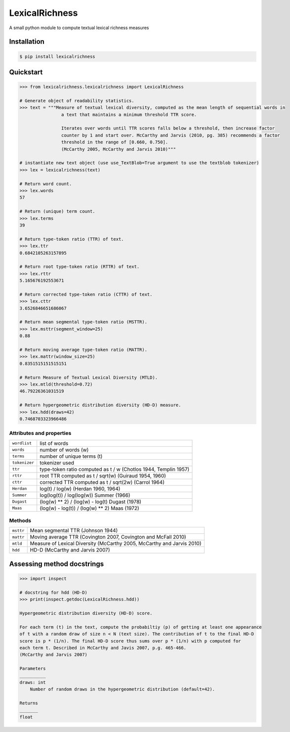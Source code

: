 ===============
LexicalRichness
===============


.. image:: https://img.shields.io/pypi/v/lexicalrichness.svg
        :target: https://pypi.python.org/pypi/lexicalrichness

.. image:: https://readthedocs.org/projects/lexicalrichness/badge/?version=latest
        :target: https://lexicalrichness.readthedocs.io/en/latest/?badge=latest
        :alt: Documentation Status


A small python module to compute textual lexical richness measures

Installation
------------
	
.. code-block:: bash

	$ pip install lexicalrichness

Quickstart
----------

.. code-block:: python

	>>> from lexicalrichness.lexicalrichness import LexicalRichness
	
	# Generate object of readability statistics.
	>>> text = """Measure of textual lexical diversity, computed as the mean length of sequential words in
            		a text that maintains a minimum threshold TTR score.
		
            		Iterates over words until TTR scores falls below a threshold, then increase factor
            		counter by 1 and start over. McCarthy and Jarvis (2010, pg. 385) recommends a factor
            		threshold in the range of [0.660, 0.750].
            		(McCarthy 2005, McCarthy and Jarvis 2010)"""
	
	# instantiate new text object (use use_TextBlob=True argument to use the textblob tokenizer)
	>>> lex = lexicalrichness(text)
	
	# Return word count.
	>>> lex.words
	57
	
	# Return (unique) term count.
	>>> lex.terms
	39
	
	# Return type-token ratio (TTR) of text.
	>>> lex.ttr
	0.6842105263157895
	
	# Return root type-token ratio (RTTR) of text.
	>>> lex.rttr
	5.165676192553671
	
	# Return corrected type-token ratio (CTTR) of text.
	>>> lex.cttr
	3.6526846651686067

	# Return mean segmental type-token ratio (MSTTR).
	>>> lex.msttr(segment_window=25)
	0.88
	
	# Return moving average type-token ratio (MATTR).
	>>> lex.mattr(window_size=25)
	0.8351515151515151
	
	# Return Measure of Textual Lexical Diversity (MTLD).
	>>> lex.mtld(threshold=0.72)
	46.79226361031519
	
	# Return hypergeometric distribution diversity (HD-D) measure.
	>>> lex.hdd(draws=42)
	0.7468703323966486
..	
	# Return Herdan's lexical diversity measure.
	>>> lex.Herdan
	0.9061378160786574
	
	# Return Summer's lexical diversity measure.
	>>> lex.Summer
	0.9294460323356605
	
	# Return Dugast's lexical diversity measure.
	>>> lex.Dugast
	43.074336212149774
	
	# Return Maas's lexical diversity measure.
	>>> lex.Maas
	0.023215679867353005

Attributes and properties
+++++++++++++++++++++++++

+-------------------------+-----------------------------------------------------------------------------------+ 
| ``wordlist``            | list of words                                                   		      | 
+-------------------------+-----------------------------------------------------------------------------------+
| ``words``  		  | number of words (w) 				   			      | 
+-------------------------+-----------------------------------------------------------------------------------+
| ``terms``		  | number of unique terms (t)			                                      | 
+-------------------------+-----------------------------------------------------------------------------------+
| ``tokenizer``           | tokenizer used		                                                      | 
+-------------------------+-----------------------------------------------------------------------------------+
| ``ttr``		  | type-token ratio computed as t / w (Chotlos 1944, Templin 1957)         	      |
+-------------------------+-----------------------------------------------------------------------------------+
| ``rttr``	          | root TTR computed as t / sqrt(w) (Guiraud 1954, 1960)                             | 
+-------------------------+-----------------------------------------------------------------------------------+
| ``cttr``	          | corrected TTR computed as t / sqrt(2w) (Carrol 1964)		              |	 
+-------------------------+-----------------------------------------------------------------------------------+
| ``Herdan`` 	          | log(t) / log(w) (Herdan 1960, 1964)                                               | 
+-------------------------+-----------------------------------------------------------------------------------+
| ``Summer``    	  | log(log(t)) / log(log(w)) Summer (1966)                                           | 
+-------------------------+-----------------------------------------------------------------------------------+
| ``Dugast``          	  | (log(w) ** 2) / (log(w) - log(t) Dugast (1978)				      | 
+-------------------------+-----------------------------------------------------------------------------------+
| ``Maas`` 	          | (log(w) - log(t)) / (log(w) ** 2) Maas (1972)                                     | 
+-------------------------+-----------------------------------------------------------------------------------+

Methods
+++++++

+-------------------------+-----------------------------------------------------------------------------------+ 
| ``msttr``            	  | Mean segmental TTR (Johnson 1944)						      |  
+-------------------------+-----------------------------------------------------------------------------------+
| ``mattr``  		  | Moving average TTR (Covington 2007, Covington and McFall 2010)		      | 
+-------------------------+-----------------------------------------------------------------------------------+
| ``mtld``		  | Measure of Lexical Diversity (McCarthy 2005, McCarthy and Jarvis 2010)            | 
+-------------------------+-----------------------------------------------------------------------------------+
| ``hdd``                 | HD-D (McCarthy and Jarvis 2007)                                                   | 
+-------------------------+-----------------------------------------------------------------------------------+

Assessing method docstrings
---------------------------
.. code-block:: python

	>>> import inspect
	
	# docstring for hdd (HD-D)
	>>> print(inspect.getdoc(LexicalRichness.hdd))
	
	Hypergeometric distribution diversity (HD-D) score.

	For each term (t) in the text, compute the probabiltiy (p) of getting at least one appearance
	of t with a random draw of size n < N (text size). The contribution of t to the final HD-D
	score is p * (1/n). The final HD-D score thus sums over p * (1/n) with p computed for
	each term t. Described in McCarthy and Javis 2007, p.g. 465-466.
	(McCarthy and Jarvis 2007)

	Parameters
	__________
	draws: int
	    Number of random draws in the hypergeometric distribution (default=42).

	Returns
	_______
	float


